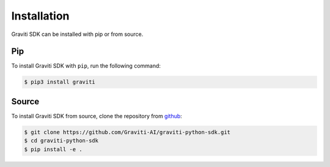 ..
 Copyright 2022 Graviti. Licensed under MIT License.

##############
 Installation
##############

Graviti SDK can be installed with pip or from source. 

*****
 Pip
*****

To install Graviti SDK with ``pip``, run the following command:

.. code:: console

   $ pip3 install graviti

********
 Source
********

To install Graviti SDK from source, clone the repository from `github
<https://github.com/Graviti-AI/graviti-python-sdk>`_:

.. code:: console

   $ git clone https://github.com/Graviti-AI/graviti-python-sdk.git
   $ cd graviti-python-sdk
   $ pip install -e .
